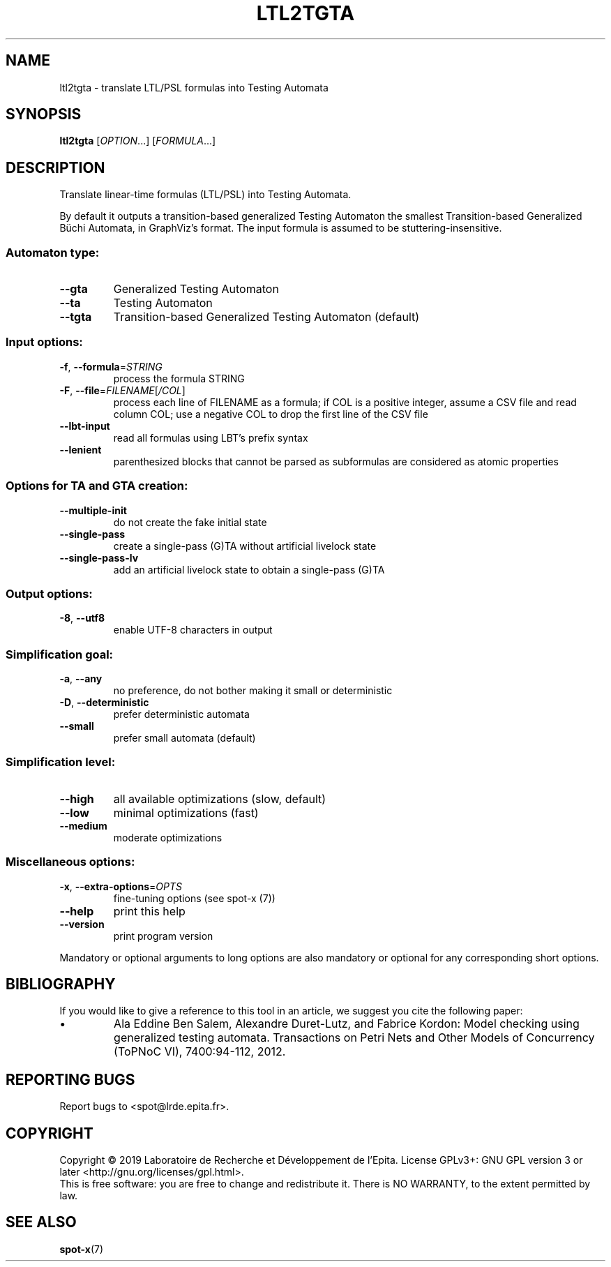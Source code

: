 .\" DO NOT MODIFY THIS FILE!  It was generated by help2man 1.47.4.
.TH LTL2TGTA "1" "September 2019" "ltl2tgta (spot) 2.8.2" "User Commands"
.SH NAME
ltl2tgta \- translate LTL/PSL formulas into Testing Automata
.SH SYNOPSIS
.B ltl2tgta
[\fI\,OPTION\/\fR...] [\fI\,FORMULA\/\fR...]
.SH DESCRIPTION
.\" Add any additional description here
.PP
Translate linear\-time formulas (LTL/PSL) into Testing Automata.
.PP
By default it outputs a transition\-based generalized Testing Automaton the
smallest Transition\-based Generalized Büchi Automata, in GraphViz's format.
The input formula is assumed to be stuttering\-insensitive.
.SS "Automaton type:"
.TP
\fB\-\-gta\fR
Generalized Testing Automaton
.TP
\fB\-\-ta\fR
Testing Automaton
.TP
\fB\-\-tgta\fR
Transition\-based Generalized Testing Automaton
(default)
.SS "Input options:"
.TP
\fB\-f\fR, \fB\-\-formula\fR=\fI\,STRING\/\fR
process the formula STRING
.TP
\fB\-F\fR, \fB\-\-file\fR=\fI\,FILENAME\/\fR[\fI\,/COL\/\fR]\fI\,\/\fR
process each line of FILENAME as a formula; if COL
is a positive integer, assume a CSV file and read
column COL; use a negative COL to drop the first
line of the CSV file
.TP
\fB\-\-lbt\-input\fR
read all formulas using LBT's prefix syntax
.TP
\fB\-\-lenient\fR
parenthesized blocks that cannot be parsed as
subformulas are considered as atomic properties
.SS "Options for TA and GTA creation:"
.TP
\fB\-\-multiple\-init\fR
do not create the fake initial state
.TP
\fB\-\-single\-pass\fR
create a single\-pass (G)TA without artificial
livelock state
.TP
\fB\-\-single\-pass\-lv\fR
add an artificial livelock state to obtain a
single\-pass (G)TA
.SS "Output options:"
.TP
\fB\-8\fR, \fB\-\-utf8\fR
enable UTF\-8 characters in output
.SS "Simplification goal:"
.TP
\fB\-a\fR, \fB\-\-any\fR
no preference, do not bother making it small or
deterministic
.TP
\fB\-D\fR, \fB\-\-deterministic\fR
prefer deterministic automata
.TP
\fB\-\-small\fR
prefer small automata (default)
.SS "Simplification level:"
.TP
\fB\-\-high\fR
all available optimizations (slow, default)
.TP
\fB\-\-low\fR
minimal optimizations (fast)
.TP
\fB\-\-medium\fR
moderate optimizations
.SS "Miscellaneous options:"
.TP
\fB\-x\fR, \fB\-\-extra\-options\fR=\fI\,OPTS\/\fR
fine\-tuning options (see spot\-x (7))
.TP
\fB\-\-help\fR
print this help
.TP
\fB\-\-version\fR
print program version
.PP
Mandatory or optional arguments to long options are also mandatory or optional
for any corresponding short options.
.SH BIBLIOGRAPHY
If you would like to give a reference to this tool in an article,
we suggest you cite the following paper:
.TP
\(bu
Ala Eddine Ben Salem, Alexandre Duret-Lutz, and Fabrice Kordon: Model
checking using generalized testing automata. Transactions on Petri
Nets and Other Models of Concurrency (ToPNoC VI), 7400:94-112, 2012.
.SH "REPORTING BUGS"
Report bugs to <spot@lrde.epita.fr>.
.SH COPYRIGHT
Copyright \(co 2019  Laboratoire de Recherche et Développement de l'Epita.
License GPLv3+: GNU GPL version 3 or later <http://gnu.org/licenses/gpl.html>.
.br
This is free software: you are free to change and redistribute it.
There is NO WARRANTY, to the extent permitted by law.
.SH "SEE ALSO"
.BR spot-x (7)
